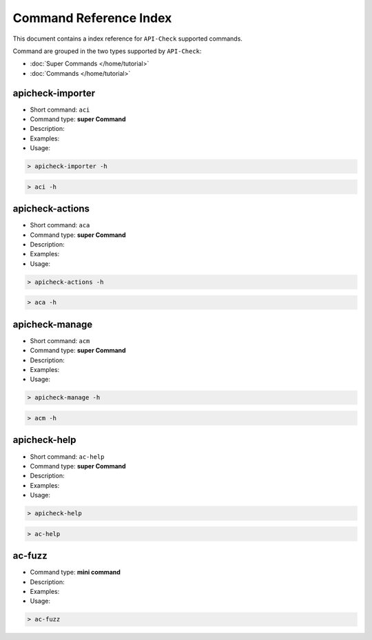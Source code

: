 Command Reference Index
=======================

This document contains a index reference for ``API-Check`` supported commands.

Command are grouped in the two types supported by ``API-Check``:

- :doc:`Super Commands </home/tutorial>`
- :doc:`Commands </home/tutorial>`

apicheck-importer
-----------------

- Short command: ``aci``
- Command type: **super Command**
- Description:
- Examples:
- Usage:

.. code-block:: console

    > apicheck-importer -h

.. code-block:: console

    > aci -h


apicheck-actions
----------------

- Short command: ``aca``
- Command type: **super Command**
- Description:
- Examples:
- Usage:

.. code-block:: console

    > apicheck-actions -h

.. code-block:: console

    > aca -h

apicheck-manage
---------------

- Short command: ``acm``
- Command type: **super Command**
- Description:
- Examples:
- Usage:

.. code-block:: console

    > apicheck-manage -h

.. code-block:: console

    > acm -h


apicheck-help
-------------

- Short command: ``ac-help``
- Command type: **super Command**
- Description:
- Examples:
- Usage:

.. code-block:: console

    > apicheck-help

.. code-block:: console

    > ac-help


ac-fuzz
-------

- Command type: **mini command**
- Description:
- Examples:
- Usage:

.. code-block:: console

    > ac-fuzz
